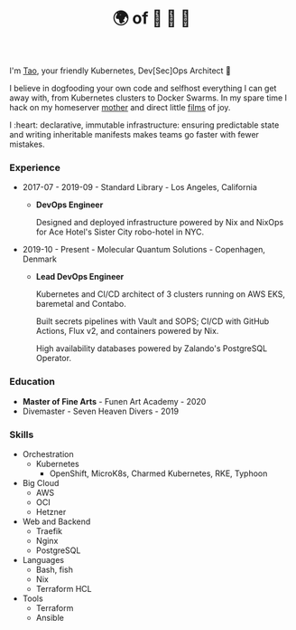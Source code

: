 #+TITLE: 🌍 of 🦢 🦢 🦢
#+options: f:t

**** I'm [[https://t.me/taoscienceskyrocket][Tao]], your friendly Kubernetes, Dev[Sec]Ops Architect 👷

I believe in dogfooding your own code and selfhost everything I can get away with, from Kubernetes clusters to Docker Swarms. In my spare time I hack on my homeserver [[https://traefik.hansen.agency][mother]] and direct little [[https://tube.hansen.agency][films]] of joy.

I :heart: declarative, immutable infrastructure: ensuring predictable state and writing inheritable manifests makes teams go faster with fewer mistakes.

*** Experience
- 2017-07 - 2019-09 - Standard Library - Los Angeles, California
  + *DevOps Engineer*

    Designed and deployed infrastructure powered by Nix and NixOps for Ace Hotel's Sister City robo-hotel in NYC.
    
- 2019-10 - Present - Molecular Quantum Solutions - Copenhagen, Denmark
  + *Lead DevOps Engineer*

    Kubernetes and CI/CD architect of 3 clusters running on AWS EKS, baremetal and Contabo.

    Built secrets pipelines with Vault and SOPS; CI/CD with GitHub Actions, Flux v2, and containers powered by Nix.

    High availability databases powered by Zalando's PostgreSQL Operator.
*** Education
- *Master of Fine Arts* - Funen Art Academy - 2020
- Divemaster - Seven Heaven Divers - 2019
 
*** Skills
- Orchestration
  + Kubernetes
    - OpenShift, MicroK8s, Charmed Kubernetes, RKE, Typhoon
- Big Cloud
  + AWS
  + OCI
  + Hetzner
- Web and Backend
  + Traefik
  + Nginx
  + PostgreSQL
- Languages
  + Bash, fish
  + Nix
  + Terraform HCL
- Tools
  + Terraform
  + Ansible
